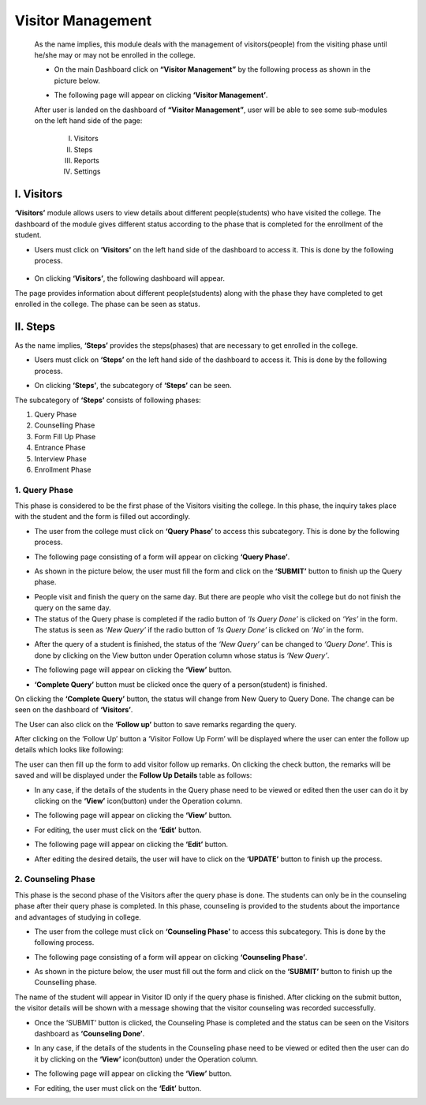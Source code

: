 Visitor Management
==================

    As the name implies, this module deals with the management of visitors(people) from the visiting phase until he/she may or may not be enrolled in the college.

    * On the main Dashboard click on **“Visitor Management”** by the following process as shown in the picture below.

    .. image:: ./../images/visitormgmt/image70.png

    * The following page will appear on clicking **‘Visitor Management’**.

    .. image:: ./../images/visitormgmt/image72.png

    After user is landed on the dashboard of **“Visitor Management”**, user will be able to see some sub-modules on the left hand side of the page:

        I. Visitors
        II. Steps
        III. Reports
        IV. Settings

    .. image:: ./../images/visitormgmt/image71.png



I. Visitors
-----------   

**‘Visitors’** module allows users to view details about different people(students) who have visited the college. The dashboard of the module gives different status according to the phase that is completed for the enrollment of the student.

* Users must click on **‘Visitors’** on the left hand side of the dashboard to access it. This is done by the following process.

 .. image:: ./../images/visitormgmt/image75.png

* On clicking **‘Visitors’**, the following dashboard will appear.

.. image:: ./../images/visitormgmt/image74.png

The page provides information about different people(students) along with the phase they have completed to get enrolled in the college. The phase can be seen as status.



II. Steps
-----------  

As the name implies, **‘Steps’** provides the steps(phases) that are necessary to get enrolled in the college.

* Users must click on **‘Steps’** on the left hand side of the dashboard to access it. This is done by the following process.

.. image:: ./../images/visitormgmt/image78.png

* On clicking **‘Steps’**, the subcategory of **‘Steps’** can be seen.

.. image:: ./../images/visitormgmt/image76.png

The subcategory of **‘Steps’** consists of following phases:

1. Query Phase
2. Counselling Phase
3. Form Fill Up Phase
4. Entrance Phase
5. Interview Phase
6. Enrollment Phase


1. Query Phase
^^^^^^^^^^^^^^

This phase is considered to be the first phase of the Visitors visiting the college. In this phase, the inquiry takes place with the student and the form is filled out accordingly.

* The user from the college must click on **‘Query Phase’** to access this subcategory. This is done by the following process.

.. image:: ./../images/visitormgmt/image80.png

* The following page consisting of a form will appear on clicking **‘Query Phase’**.

.. image:: ./../images/visitormgmt/image79.png

* As shown in the picture below, the user must fill the form and click on the **‘SUBMIT’** button to finish up the Query phase.

.. image:: ./../images/visitormgmt/image83.png

* People visit and finish the query on the same day. But there are people who visit the college but do not finish the query on the same day.

* The status of the Query phase is completed if the radio button of *‘Is Query Done’* is clicked on *‘Yes’* in the form. The status is seen as *‘New Query’* if the radio button of *‘Is Query Done’* is clicked on *‘No’* in the form.

.. image:: ./../images/visitormgmt/image81.png

* After the query of a student is finished, the status of the *‘New Query’* can be changed to *‘Query Done’*. This is done by clicking on the View button under Operation column whose status is *‘New Query’*.

.. image:: ./../images/visitormgmt/image82.png

* The following page will appear on clicking the **‘View’** button.

.. image:: ./../images/visitormgmt/image73.png

* **‘Complete Query’** button must be clicked once the query of a person(student) is finished.

.. image:: ./../images/visitormgmt/image84.png

On clicking the **‘Complete Query’** button, the status will change from New Query to Query Done. The change can be seen on the dashboard of **‘Visitors’**.

The User can also click on the **‘Follow up’** button to save remarks regarding the query.

.. image:: ./../images/visitormgmt/image3.png

After clicking on the ‘Follow Up’ button a ‘Visitor Follow Up Form’ will be displayed where the user can enter the follow up details which looks like following:

.. image:: ./../images/visitormgmt/image14.png

The user can then fill up the form to add visitor follow up remarks. On clicking the check button, the remarks will be saved and will be displayed under the **Follow Up Details** table as follows:

.. image:: ./../images/visitormgmt/image38.png

* In any case, if the details of the students in the Query phase need to be viewed or edited then the user can do it by clicking on the **‘View’** icon(button) under the Operation column.

.. image:: ./../images/visitormgmt/image85.png

* The following page will appear on clicking the **‘View’** button.

.. image:: ./../images/visitormgmt/image1.png

* For editing, the user must click on the **‘Edit’** button.

.. image:: ./../images/visitormgmt/image86.png

* The following page will appear on clicking the **‘Edit’** button.

.. image:: ./../images/visitormgmt/image87.png

* After editing the desired details, the user will have to click on the **‘UPDATE’** button to finish up the process.

.. image:: ./../images/visitormgmt/image88.png


2. Counseling Phase
^^^^^^^^^^^^^^^^^^^

This phase is the second phase of the Visitors after the query phase is done. The students can only be in the counseling phase after their query phase is completed. In this phase, counseling is provided to the students about the importance and advantages of studying in college.

* The user from the college must click on **‘Counseling Phase’** to access this subcategory. This is done by the following process.

.. image:: ./../images/visitormgmt/image89.png

* The following page consisting of a form will appear on clicking **‘Counseling Phase’**.

.. image:: ./../images/visitormgmt/image60.png

* As shown in the picture below, the user must fill out the form and click on the **‘SUBMIT’** button to finish up the Counselling phase.

.. image:: ./../images/visitormgmt/image61.png

The name of the student will appear in Visitor ID only if the query phase is finished. After clicking on the submit button, the visitor details will be shown with a message showing that the visitor counseling was recorded successfully.

.. image:: ./../images/visitormgmt/image36.png

* Once the ‘SUBMIT’ button is clicked, the Counseling Phase is completed and the status can be seen on the Visitors dashboard as **‘Counseling Done’**.

.. image:: ./../images/visitormgmt/image62.png

* In any case, if the details of the students in the Counseling phase need to be viewed or edited then the user can do it by clicking on the **‘View’** icon(button) under the Operation column.

.. image:: ./../images/visitormgmt/image63.png

* The following page will appear on clicking the **‘View’** button.

.. image:: ./../images/visitormgmt/image13.png

* For editing, the user must click on the **‘Edit’** button.

.. image:: ./../images/visitormgmt/image64.png


